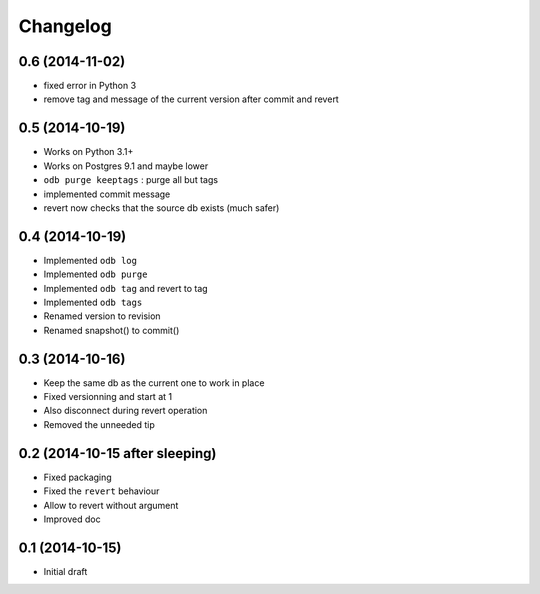 Changelog
=========

0.6 (2014-11-02)
----------------

- fixed error in Python 3
- remove tag and message of the current version after commit and revert

0.5 (2014-10-19)
----------------

- Works on Python 3.1+
- Works on Postgres 9.1 and maybe lower
- ``odb purge keeptags`` : purge all but tags
- implemented commit message
- revert now checks that the source db exists (much safer)

0.4 (2014-10-19)
----------------

- Implemented ``odb log``
- Implemented ``odb purge``
- Implemented ``odb tag`` and revert to tag
- Implemented ``odb tags``
- Renamed version to revision
- Renamed snapshot() to commit()

0.3 (2014-10-16)
----------------

- Keep the same db as the current one to work in place
- Fixed versionning and start at 1
- Also disconnect during revert operation
- Removed the unneeded tip

0.2 (2014-10-15 after sleeping)
-------------------------------

- Fixed packaging
- Fixed the ``revert`` behaviour
- Allow to revert without argument
- Improved doc

0.1 (2014-10-15)
----------------

- Initial draft
